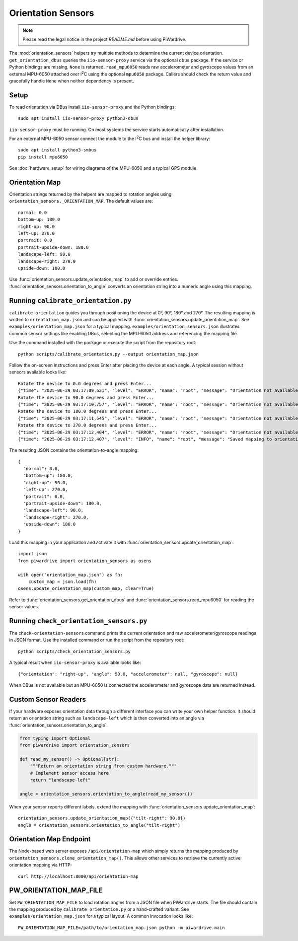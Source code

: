 Orientation Sensors
-------------------
.. note::
   Please read the legal notice in the project `README.md` before using PiWardrive.

The :mod:`orientation_sensors` helpers try multiple methods to determine the
current device orientation. ``get_orientation_dbus`` queries the
``iio-sensor-proxy`` service via the optional ``dbus`` package. If the service or
Python bindings are missing, ``None`` is returned. ``read_mpu6050`` reads raw
accelerometer and gyroscope values from an external MPU-6050 attached over
I\ :sup:`2`\ C using the optional ``mpu6050`` package. Callers should check the
return value and gracefully handle ``None`` when neither dependency is present.

Setup
~~~~~
To read orientation via DBus install ``iio-sensor-proxy`` and the Python
bindings::

   sudo apt install iio-sensor-proxy python3-dbus

``iio-sensor-proxy`` must be running. On most systems the service starts
automatically after installation.

For an external MPU-6050 sensor connect the module to the I\ :sup:`2`\ C bus
and install the helper library::

   sudo apt install python3-smbus
   pip install mpu6050

See :doc:`hardware_setup` for wiring diagrams of the MPU-6050 and a
typical GPS module.

Orientation Map
~~~~~~~~~~~~~~~
Orientation strings returned by the helpers are mapped to rotation angles using
``orientation_sensors._ORIENTATION_MAP``. The default values are::

   normal: 0.0
   bottom-up: 180.0
   right-up: 90.0
   left-up: 270.0
   portrait: 0.0
   portrait-upside-down: 180.0
   landscape-left: 90.0
   landscape-right: 270.0
   upside-down: 180.0

Use :func:`orientation_sensors.update_orientation_map` to add or override
entries. :func:`orientation_sensors.orientation_to_angle` converts an orientation
string into a numeric angle using this mapping.


Running ``calibrate_orientation.py``
~~~~~~~~~~~~~~~~~~~~~~~~~~~~~~~~~~~
``calibrate-orientation`` guides you through positioning the device at
0°, 90°, 180° and 270°.  The resulting mapping is written to
``orientation_map.json`` and can be applied with
:func:`orientation_sensors.update_orientation_map`.  See
``examples/orientation_map.json`` for a typical mapping. ``examples/orientation_sensors.json``
illustrates common sensor settings like enabling DBus, selecting the
MPU‑6050 address and referencing the mapping file.

Use the command installed with the package or execute the script from the
repository root::

    python scripts/calibrate_orientation.py --output orientation_map.json

Follow the on-screen instructions and press Enter after placing the device
at each angle. A typical session without sensors available looks like::

    Rotate the device to 0.0 degrees and press Enter...
    {"time": "2025-06-29 03:17:09,621", "level": "ERROR", "name": "root", "message": "Orientation not available, skipping"}
    Rotate the device to 90.0 degrees and press Enter...
    {"time": "2025-06-29 03:17:10,757", "level": "ERROR", "name": "root", "message": "Orientation not available, skipping"}
    Rotate the device to 180.0 degrees and press Enter...
    {"time": "2025-06-29 03:17:11,545", "level": "ERROR", "name": "root", "message": "Orientation not available, skipping"}
    Rotate the device to 270.0 degrees and press Enter...
    {"time": "2025-06-29 03:17:12,404", "level": "ERROR", "name": "root", "message": "Orientation not available, skipping"}
    {"time": "2025-06-29 03:17:12,407", "level": "INFO", "name": "root", "message": "Saved mapping to orientation_map.json"}

The resulting JSON contains the orientation-to-angle mapping::

    {
      "normal": 0.0,
      "bottom-up": 180.0,
      "right-up": 90.0,
      "left-up": 270.0,
      "portrait": 0.0,
      "portrait-upside-down": 180.0,
      "landscape-left": 90.0,
      "landscape-right": 270.0,
      "upside-down": 180.0
    }

Load this mapping in your application and activate it with
:func:`orientation_sensors.update_orientation_map`::

    import json
    from piwardrive import orientation_sensors as osens

    with open("orientation_map.json") as fh:
        custom_map = json.load(fh)
    osens.update_orientation_map(custom_map, clear=True)


Refer to :func:`orientation_sensors.get_orientation_dbus` and
:func:`orientation_sensors.read_mpu6050` for reading the sensor values.

Running ``check_orientation_sensors.py``
~~~~~~~~~~~~~~~~~~~~~~~~~~~~~~~~~~~~~~~
The ``check-orientation-sensors`` command prints the current orientation and
raw accelerometer/gyroscope readings in JSON format. Use the installed command
or run the script from the repository root::

    python scripts/check_orientation_sensors.py

A typical result when ``iio-sensor-proxy`` is available looks like::

    {"orientation": "right-up", "angle": 90.0, "accelerometer": null, "gyroscope": null}

When DBus is not available but an MPU-6050 is connected the accelerometer and
gyroscope data are returned instead.

Custom Sensor Readers
~~~~~~~~~~~~~~~~~~~~~
If your hardware exposes orientation data through a different interface
you can write your own helper function. It should return an orientation
string such as ``landscape-left`` which is then converted into an angle via
:func:`orientation_sensors.orientation_to_angle`.

.. code-block:: python

    from typing import Optional
    from piwardrive import orientation_sensors

    def read_my_sensor() -> Optional[str]:
        """Return an orientation string from custom hardware."""
        # Implement sensor access here
        return "landscape-left"

    angle = orientation_sensors.orientation_to_angle(read_my_sensor())

When your sensor reports different labels, extend the mapping with
:func:`orientation_sensors.update_orientation_map`::

    orientation_sensors.update_orientation_map({"tilt-right": 90.0})
    angle = orientation_sensors.orientation_to_angle("tilt-right")

Orientation Map Endpoint
~~~~~~~~~~~~~~~~~~~~~~~~
The Node-based web server exposes ``/api/orientation-map`` which simply
returns the mapping produced by
``orientation_sensors.clone_orientation_map()``.  This allows other
services to retrieve the currently active orientation mapping via HTTP::

   curl http://localhost:8000/api/orientation-map

PW_ORIENTATION_MAP_FILE
~~~~~~~~~~~~~~~~~~~~~~~
Set ``PW_ORIENTATION_MAP_FILE`` to load rotation angles from a JSON file
when PiWardrive starts. The file should contain the mapping produced by
``calibrate_orientation.py`` or a hand-crafted variant.  See
``examples/orientation_map.json`` for a typical layout.  A common
invocation looks like::

   PW_ORIENTATION_MAP_FILE=/path/to/orientation_map.json python -m piwardrive.main

